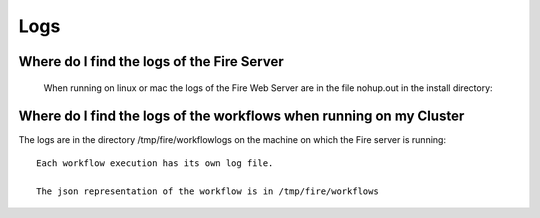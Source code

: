 Logs
====


Where do I find the logs of the Fire Server
-------------------------------------------
  When running on linux or mac the logs of the Fire Web Server are in the file nohup.out in the install directory::


Where do I find the logs of the workflows when running on my Cluster
---------------------------------------------------------------------

The logs are in the directory /tmp/fire/workflowlogs on the machine on which the Fire server is running::

  Each workflow execution has its own log file.

  The json representation of the workflow is in /tmp/fire/workflows


